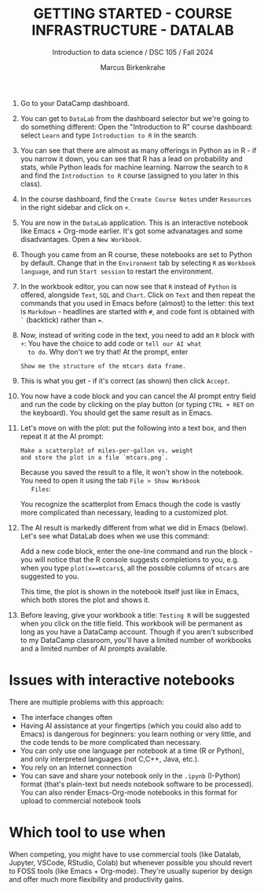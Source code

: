 #+TITLE: GETTING STARTED - COURSE INFRASTRUCTURE - DATALAB
#+AUTHOR: Marcus Birkenkrahe
#+Subtitle: Introduction to data science / DSC 105 / Fall 2024
#+STARTUP: hideblocks overview indent inlineimages
#+OPTIONS: toc:nil num:nil ^:nil
#+PROPERTY: header-args:R :session *R* :results output :exports both

1. Go to your DataCamp dashboard.

2. You can get to =DataLab= from the dashboard selector but we're going
   to do something different: Open the "Introduction to R" course
   dashboard: select =Learn= and type =Introduction to R= in the search.

3. You can see that there are almost as many offerings in Python as in
   R - if you narrow it down, you can see that R has a lead on
   probability and stats, while Python leads for machine
   learning. Narrow the search to =R= and find the =Introduction to R=
   course (assigned to you later in this class).

4. In the course dashboard, find the =Create Course Notes= under
   =Resources= in the right sidebar and click on =+=.

5. You are now in the =DataLab= application. This is an interactive
   notebook like Emacs + Org-mode earlier. It's got some advanatages
   and some disadvantages. Open a =New Workbook=.

6. Though you came from an R course, these notebooks are set to Python
   by default. Change that in the =Environment= tab by selecting =R= as
   =Workbook language=, and run =Start session= to restart the
   environment.

7. In the workbook editor, you can now see that =R= instead of =Python= is
   offered, alongside =Text=, =SQL= and =Chart=. Click on =Text= and then
   repeat the commands that you used in Emacs before (almost) to the
   letter: this text is =Markdown= - headlines are started with =#=, and
   code font is obtained with =`= (backtick) rather than ===.
   #+attr_html: :width 450px:
   [[../img/datalab_text.png]]

8. Now, instead of writing code in the text, you need to add an =R=
   block with =+=: You have the choice to add code or =tell our AI what
   to do=. Why don't we try that! At the prompt, enter
   #+begin_example
   Show me the structure of the mtcars data frame.
   #+end_example

9. This is what you get - if it's correct (as shown) then click
   =Accept=.
   #+attr_html: :width 450px:
   [[../img/datalab_ai.png]]

10. You now have a code block and you can cancel the AI prompt entry
    field and run the code by clicking on the play button (or typing
    =CTRL + RET= on the keyboard). You should get the same result as in
    Emacs.
    #+attr_html: :width 450px:
    [[../img/datalab_mtcars.png]]

11. Let's move on with the plot: put the following into a text box,
    and then repeat it at the AI prompt:
    #+begin_example
    Make a scatterplot of miles-per-gallon vs. weight
    and store the plot in a file `mtcars.png`.
    #+end_example
    #+attr_html: :width 600px:
    [[../img/datalab_plot.png]]

    Because you saved the result to a file, it won't show in the
    notebook. You need to open it using the tab =File > Show Workbook
    Files=:
    #+attr_html: :width 500px:
    [[../img/datalab_ggplot.png]]
    
    You recognize the scatterplot from Emacs though the code is vastly
    more complicated than necessary, leading to a customized plot.

12. The AI result is markedly different from what we did in Emacs
    (below). Let's see what DataLab does when we use this command:
    #+attr_html: :width 600px:
    [[../img/emacs_plot.png]]

    Add a new code block, enter the one-line command and run the
    block - you will notice that the R console suggests completions to
    you, e.g. when you type =plot(x==mtcars$=, all the possible columns
    of =mtcars= are suggested to you.
    #+attr_html: :width 500px: 
    [[../img/datalab_plot2.png]]
    
    This time, the plot is shown in the notebook itself just like in
    Emacs, which both stores the plot and shows it.

13. Before leaving, give your workbook a title: =Testing R= will be
    suggested when you click on the title field. This workbook will be
    permanent as long as you have a DataCamp account. Though if you
    aren't subscribed to my DataCamp classroom, you'll have a limited
    number of workbooks and a limited number of AI prompts available.

* Issues with interactive notebooks

There are multiple problems with this approach:
- The interface changes often
- Having AI assistance at your fingertips (which you could also add to
  Emacs) is dangerous for beginners: you learn nothing or very little,
  and the code tends to be more complicated than necessary.
- You can only use one language per notebook at a time (R or
  Python), and only interpreted languages (not C,C++, Java, etc.).
- You rely on an Internet connection
- You can save and share your notebook only in the =.ipynb= (I-Python)
  format (that's plain-text but needs notebook software to be
  processed). You can also render Emacs-Org-mode notebooks in this
  format for upload to commercial notebook tools

* Which tool to use when

When competing, you might have to use commercial tools (like Datalab,
Jupyter, VSCode, RStudio, Colab) but whenever possible you should
revert to FOSS tools (like Emacs + Org-mode). They're usually superior
by design and offer much more flexibility and productivity gains.
